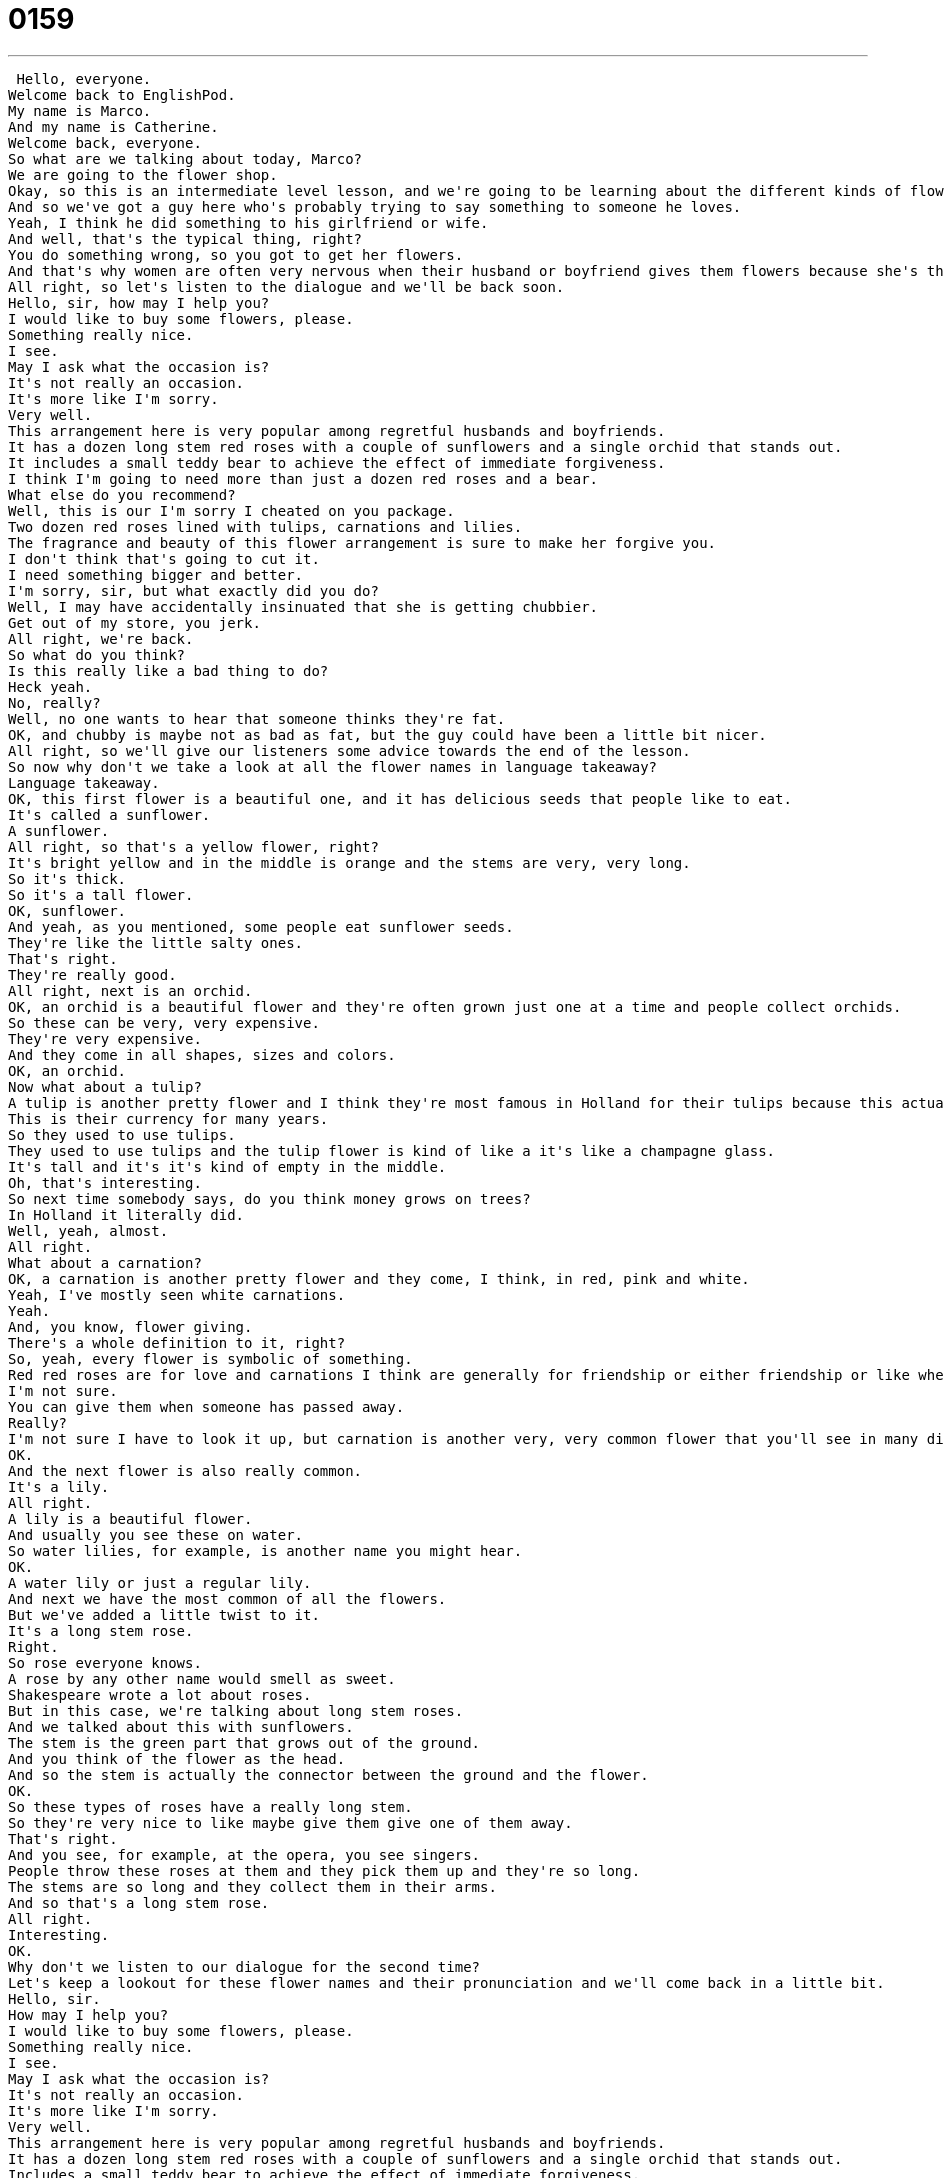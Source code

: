= 0159
:toc: left
:toclevels: 3
:sectnums:
:stylesheet: ../../../../myAdocCss.css

'''


 Hello, everyone.
Welcome back to EnglishPod.
My name is Marco.
And my name is Catherine.
Welcome back, everyone.
So what are we talking about today, Marco?
We are going to the flower shop.
Okay, so this is an intermediate level lesson, and we're going to be learning about the different kinds of flowers you can buy at a flower shop.
And so we've got a guy here who's probably trying to say something to someone he loves.
Yeah, I think he did something to his girlfriend or wife.
And well, that's the typical thing, right?
You do something wrong, so you got to get her flowers.
And that's why women are often very nervous when their husband or boyfriend gives them flowers because she's thinking, what did he do wrong?
All right, so let's listen to the dialogue and we'll be back soon.
Hello, sir, how may I help you?
I would like to buy some flowers, please.
Something really nice.
I see.
May I ask what the occasion is?
It's not really an occasion.
It's more like I'm sorry.
Very well.
This arrangement here is very popular among regretful husbands and boyfriends.
It has a dozen long stem red roses with a couple of sunflowers and a single orchid that stands out.
It includes a small teddy bear to achieve the effect of immediate forgiveness.
I think I'm going to need more than just a dozen red roses and a bear.
What else do you recommend?
Well, this is our I'm sorry I cheated on you package.
Two dozen red roses lined with tulips, carnations and lilies.
The fragrance and beauty of this flower arrangement is sure to make her forgive you.
I don't think that's going to cut it.
I need something bigger and better.
I'm sorry, sir, but what exactly did you do?
Well, I may have accidentally insinuated that she is getting chubbier.
Get out of my store, you jerk.
All right, we're back.
So what do you think?
Is this really like a bad thing to do?
Heck yeah.
No, really?
Well, no one wants to hear that someone thinks they're fat.
OK, and chubby is maybe not as bad as fat, but the guy could have been a little bit nicer.
All right, so we'll give our listeners some advice towards the end of the lesson.
So now why don't we take a look at all the flower names in language takeaway?
Language takeaway.
OK, this first flower is a beautiful one, and it has delicious seeds that people like to eat.
It's called a sunflower.
A sunflower.
All right, so that's a yellow flower, right?
It's bright yellow and in the middle is orange and the stems are very, very long.
So it's thick.
So it's a tall flower.
OK, sunflower.
And yeah, as you mentioned, some people eat sunflower seeds.
They're like the little salty ones.
That's right.
They're really good.
All right, next is an orchid.
OK, an orchid is a beautiful flower and they're often grown just one at a time and people collect orchids.
So these can be very, very expensive.
They're very expensive.
And they come in all shapes, sizes and colors.
OK, an orchid.
Now what about a tulip?
A tulip is another pretty flower and I think they're most famous in Holland for their tulips because this actually used to be the kind of money that they would use.
This is their currency for many years.
So they used to use tulips.
They used to use tulips and the tulip flower is kind of like a it's like a champagne glass.
It's tall and it's it's kind of empty in the middle.
Oh, that's interesting.
So next time somebody says, do you think money grows on trees?
In Holland it literally did.
Well, yeah, almost.
All right.
What about a carnation?
OK, a carnation is another pretty flower and they come, I think, in red, pink and white.
Yeah, I've mostly seen white carnations.
Yeah.
And, you know, flower giving.
There's a whole definition to it, right?
So, yeah, every flower is symbolic of something.
Red red roses are for love and carnations I think are generally for friendship or either friendship or like when someone dies.
I'm not sure.
You can give them when someone has passed away.
Really?
I'm not sure I have to look it up, but carnation is another very, very common flower that you'll see in many different colors.
OK.
And the next flower is also really common.
It's a lily.
All right.
A lily is a beautiful flower.
And usually you see these on water.
So water lilies, for example, is another name you might hear.
OK.
A water lily or just a regular lily.
And next we have the most common of all the flowers.
But we've added a little twist to it.
It's a long stem rose.
Right.
So rose everyone knows.
A rose by any other name would smell as sweet.
Shakespeare wrote a lot about roses.
But in this case, we're talking about long stem roses.
And we talked about this with sunflowers.
The stem is the green part that grows out of the ground.
And you think of the flower as the head.
And so the stem is actually the connector between the ground and the flower.
OK.
So these types of roses have a really long stem.
So they're very nice to like maybe give them give one of them away.
That's right.
And you see, for example, at the opera, you see singers.
People throw these roses at them and they pick them up and they're so long.
The stems are so long and they collect them in their arms.
And so that's a long stem rose.
All right.
Interesting.
OK.
Why don't we listen to our dialogue for the second time?
Let's keep a lookout for these flower names and their pronunciation and we'll come back in a little bit.
Hello, sir.
How may I help you?
I would like to buy some flowers, please.
Something really nice.
I see.
May I ask what the occasion is?
It's not really an occasion.
It's more like I'm sorry.
Very well.
This arrangement here is very popular among regretful husbands and boyfriends.
It has a dozen long stem red roses with a couple of sunflowers and a single orchid that stands out.
Includes a small teddy bear to achieve the effect of immediate forgiveness.
I think I'm going to need more than just a dozen red roses and a bear.
What else do you recommend?
Well, this is our I'm sorry I cheated on you package.
Two dozen red roses lined with tulips, carnations and lilies.
The fragrance and beauty of this flower arrangement is sure to make her forgive you.
I don't think that's going to cut it.
I need something bigger and better.
I'm sorry, sir, but what exactly did you do?
Well, I may have accidentally insinuated that she is getting chubbier.
Get out of my store, you jerk.
All right, we're back.
So in this dialogue, we had a lot of interesting phrases.
So let's look at them now in Fluency Builder.
Fluency Builder.
A lot of these phrases, Marco, have to do with, well, what the guy did wrong in today's dialogue.
And so the first one is to cheat on.
So the woman offered him the I'm sorry I cheated on you package.
So it's like an arrangement of flowers that usually people buy when they cheated on their boyfriend or girlfriend.
Right, and so in this case, to cheat on means to see another person.
So if you're married to a woman, seeing someone else having a date or romantic encounter with another person is cheating on your wife.
So you're cheating on your wife.
And you use it like this cheat on right cheat on.
So he cheated on her or they were both cheating on each other.
Okay, so to cheat on not a good thing.
Not a good thing.
All right, so he was explained to her that wasn't enough.
The arrangement wasn't enough.
And he said, I don't think that's gonna cut it.
Well, okay, you've probably heard the word cut before.
But in this case, Marco, we're talking about to be able to cut something cut it.
So that's not gonna cut it or it's not gonna cut it.
It's not gonna be enough.
Exactly.
So that's not quite what I'm looking for.
It's not enough.
He wants bigger and better.
He wants more.
And so for example, we could say, you know what, this desserts not gonna cut it.
We need something much fancier.
Okay, so to be good enough for.
Okay, so to be good enough for.
All right, very good.
And then he was explaining to the shop lady what happened and he said, Well, I accidentally insinuated.
Okay, to insinuate is to suggest so I could say, Hey, you're really chubby.
That's not an insinuation.
That's a statement but I could say, Well, you're looking a little bit round and the sides.
That's an insinuation because I'm suggesting without saying so right.
So you're saying something indirectly, right?
Exactly.
And he was insinuating that his girlfriend was getting chubbier chubby.
So chubby chubbier chubbiest.
In this case, we're talking about being round or a little bit overweight.
Right.
So it's not really saying fat.
No fat is rude.
chubby is you know, it's a little bit extra pounds.
Yeah, like, maybe you had a little bit too much ice cream over the past couple months.
All right.
Very good.
So why don't we listen to the dialogue for the last time and we'll be back.
Hello, sir, how may I help you?
I would like to buy some flowers, please something really nice.
I see.
May I ask what the occasion is?
It's not really an occasion.
It's more like I'm sorry.
Very well.
This arrangement here is very popular among regretful husbands and boyfriends.
It has a dozen long stem red roses with a couple of sunflowers and a single orchid that stands out includes a small teddy bear to achieve the effect of immediate forgiveness.
I think I'm gonna need more than just a dozen red roses and a bear.
What else do you recommend?
Well, this is our I'm sorry, I cheated on you package.
Two dozen red roses lined with tulips, carnations and lilies.
The fragrance and beauty of this flower arrangement is sure to make her forgive you.
I don't think that's gonna cut it.
I need something bigger and better.
I'm sorry, sir.
But what exactly did you do?
Well, I may have accidentally insinuated that she is getting chubbier.
Get out of my store, you jerk.
All right, so if you make a mistake, like as a guy, right?
You give flowers to your girlfriend.
What about women giving flowers to guys?
Is that common?
Do you think that's possible?
Can you do that?
I'm sure you can do it, but I don't know if it's as common.
Like, I think as a guy, I wouldn't really feel comfortable receiving flowers.
I mean, I would be touched by the gesture and I would be like, oh, that's really sweet.
But like flowers, it's a little bit too feminine, I think.
Generally, I think it's a one sided thing.
So you can get flowers for your mother, or you can get flowers for a friend or if someone, you know, passed away, you can get flowers for their family.
Right.
But in a romantic situation, rarely do you get flowers to a guy.
So if you want to say I'm sorry to a guy, what do you give him?
Season tickets to his favorite football.
That works.
Or a game for his PlayStation or offer him a new coat of paint on his car.
I don't know.
Have you never given a gift to somebody like saying I'm sorry?
No, no, you don't make mistakes.
I like to use my words.
That's good.
Yeah, this is kind of interesting.
Why don't we do this?
So why don't we give gifts to people as a token or as a demonstration of our regretfulness?
Well, can I get personal for a second?
I just was thinking about this in terms of engagement.
So why do people give a ring when they get engaged?
So I think it's because people like things that glitter, you know, it's like, distract the woman and she'll say yes.
And so it's the similar thing with with flowers and forgiveness.
Forgiveness, you say, Oh, gosh, these flowers are so beautiful.
Of course, I forgive you.
Oh, they're so pretty.
They smell so you know, it's like, it's like distraction from the matter at hand.
Right?
Oh, maybe that's it.
I know if you disagree with me, please.
It was a very wise man who invented this.
Absolutely.
All right.
So if you have any questions, doubts or comments, please come to our website, EnglishPod.com.
And we'll see you guys there.
Bye everyone. +
